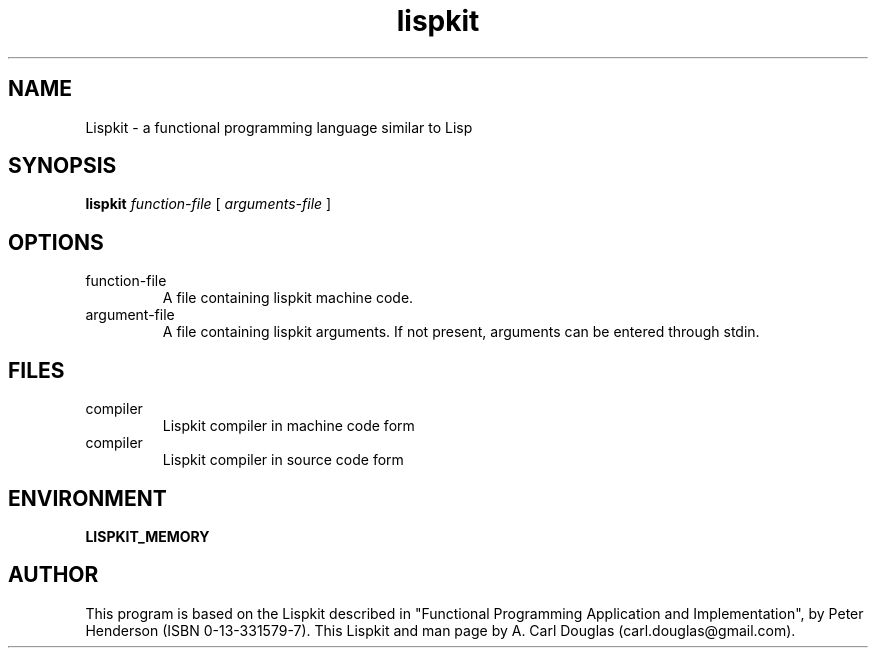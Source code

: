 .\" groff -man -Tascii lispkit.1 | less
.TH lispkit 1 
.SH "NAME"
Lispkit \- a functional programming language similar to Lisp
.SH "SYNOPSIS"
.B lispkit 
.I function-file
[
.I arguments-file
]
.SH "OPTIONS"
.IP function-file
A file containing lispkit machine code.
.IP argument-file 
A file containing lispkit arguments. 
If not present, arguments can be entered through stdin.
.SH "FILES"
.IP compiler
Lispkit compiler in machine code form
.IP compiler
Lispkit compiler in source code form
.SH "ENVIRONMENT"
.B LISPKIT_MEMORY
.SH "AUTHOR"
This program is based on the Lispkit described in
"Functional Programming Application and Implementation", 
by Peter Henderson (ISBN 0-13-331579-7).
This Lispkit and man page by A. Carl Douglas (carl.douglas@gmail.com).

